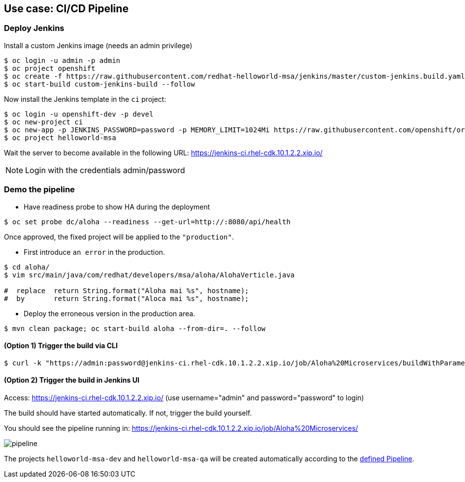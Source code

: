 // JBoss, Home of Professional Open Source
// Copyright 2016, Red Hat, Inc. and/or its affiliates, and individual
// contributors by the @authors tag. See the copyright.txt in the
// distribution for a full listing of individual contributors.
//
// Licensed under the Apache License, Version 2.0 (the "License");
// you may not use this file except in compliance with the License.
// You may obtain a copy of the License at
// http://www.apache.org/licenses/LICENSE-2.0
// Unless required by applicable law or agreed to in writing, software
// distributed under the License is distributed on an "AS IS" BASIS,
// WITHOUT WARRANTIES OR CONDITIONS OF ANY KIND, either express or implied.
// See the License for the specific language governing permissions and
// limitations under the License.

## Use case: CI/CD Pipeline


### Deploy Jenkins

Install a custom Jenkins image (needs an admin privilege)

----
$ oc login -u admin -p admin
$ oc project openshift
$ oc create -f https://raw.githubusercontent.com/redhat-helloworld-msa/jenkins/master/custom-jenkins.build.yaml
$ oc start-build custom-jenkins-build --follow
----

Now install the Jenkins template in the `ci` project:

----
$ oc login -u openshift-dev -p devel
$ oc new-project ci
$ oc new-app -p JENKINS_PASSWORD=password -p MEMORY_LIMIT=1024Mi https://raw.githubusercontent.com/openshift/origin/master/examples/jenkins/jenkins-ephemeral-template.json
$ oc project helloworld-msa
----

Wait the server to become available in the following URL: https://jenkins-ci.rhel-cdk.10.1.2.2.xip.io/

NOTE: Login with the credentials admin/password

### Demo the pipeline

- Have  readiness probe to show HA during the deployment

----
$ oc set probe dc/aloha --readiness --get-url=http://:8080/api/health
----

Once approved, the fixed project will be applied to the `"production"`.

- First introduce `an error` in the production.

----
$ cd aloha/
$ vim src/main/java/com/redhat/developers/msa/aloha/AlohaVerticle.java

#  replace  return String.format("Aloha mai %s", hostname);
#  by       return String.format("Aloca mai %s", hostname);
----

- Deploy the erroneous version in the production area.

----
$ mvn clean package; oc start-build aloha --from-dir=. --follow
----

#### (Option 1) Trigger the build via CLI

----
$ curl -k "https://admin:password@jenkins-ci.rhel-cdk.10.1.2.2.xip.io/job/Aloha%20Microservices/buildWithParameters?token=MyAuthToken"
----

#### (Option 2) Trigger the build in Jenkins UI

Access: https://jenkins-ci.rhel-cdk.10.1.2.2.xip.io/ (use username="admin" and password="password" to login)

The build should have started automatically. If not, trigger the build yourself.

You should see the pipeline running in: https://jenkins-ci.rhel-cdk.10.1.2.2.xip.io/job/Aloha%20Microservices/

image::images/pipeline.png[]


The projects `helloworld-msa-dev` and `helloworld-msa-qa` will be created automatically according to the link:https://github.com/redhat-helloworld-msa/aloha/blob/master/Jenkinsfile[defined Pipeline].



